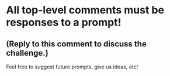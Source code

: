 :PROPERTIES:
:Author: tusing
:Score: 1
:DateUnix: 1491183749.0
:DateShort: 2017-Apr-03
:END:

* All top-level comments must be responses to a prompt!
  :PROPERTIES:
  :CUSTOM_ID: all-top-level-comments-must-be-responses-to-a-prompt
  :END:
** (Reply to this comment to discuss the challenge.)
   :PROPERTIES:
   :CUSTOM_ID: reply-to-this-comment-to-discuss-the-challenge.
   :END:
Feel free to suggest future prompts, give us ideas, etc!